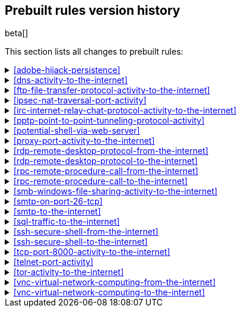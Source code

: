 [[prebuilt-rules-changelog]]
== Prebuilt rules version history

beta[]

This section lists all changes to prebuilt rules:

[[adobe-hijack-persistence-history]]
[%collapsible]
.<<adobe-hijack-persistence>>
====
[width="100%",options="header"]
|==============================================
|Version |Release |Change
|2
|7.6.2
|Fixed typo in rule query (from `not process.name:msiexeec.exe` to
`not process.name:msiexec.exe`).

|==============================================
====

[[dns-activity-to-the-internet-history]]
[%collapsible]
.<<dns-activity-to-the-internet>>
====
[width="100%",options="header"]
|==============================================
|Version |Release |Change
|2
|7.6.1
|Removed auditbeat-\*, packetbeat-*, and winlogbeat-* from the rule
indices.

|==============================================
====

[[ftp-file-transfer-protocol-activity-to-the-internet-history]]
[%collapsible]
.<<ftp-file-transfer-protocol-activity-to-the-internet>>
====

[width="100%",options="header"]
|==============================================
|Version |Release |Change
|2
|7.6.1
|Removed auditbeat-\*, packetbeat-*, and winlogbeat-* from the rule
indices.

|==============================================
====

[[ipsec-nat-traversal-port-activity-history]]
[%collapsible]
.<<ipsec-nat-traversal-port-activity>>
====

[width="100%",options="header"]
|==============================================
|Version |Release |Change
|2
|7.6.1
|Removed auditbeat-\*, packetbeat-*, and winlogbeat-* from the rule
indices.

|==============================================
====

[[irc-internet-relay-chat-protocol-activity-to-the-internet-history]]
[%collapsible]
.<<irc-internet-relay-chat-protocol-activity-to-the-internet>>
====

[width="100%",options="header"]
|==============================================
|Version |Release |Change
|2
|7.6.1
|Removed auditbeat-\*, packetbeat-*, and winlogbeat-* from the rule
indices.

|==============================================
====

[[pptp-point-to-point-tunneling-protocol-activity-history]]
[%collapsible]
.<<pptp-point-to-point-tunneling-protocol-activity>>
====

[width="100%",options="header"]
|==============================================
|Version |Release |Change
|2
|7.6.1
|Removed auditbeat-\*, packetbeat-*, and winlogbeat-* from the rule
indices.

|==============================================
====

[[potential-shell-via-web-server-history]]
[%collapsible]
.<<potential-shell-via-web-server>>
====

[width="100%",options="header"]
|==============================================
|Version |Release |Change
|2
|7.6.1
|Fixed typo in rule query (from `(apache or www or "wwww-data")` to
`(apache or www or "www-data")`).

|==============================================
====

[[proxy-port-activity-to-the-internet-history]]
[%collapsible]
.<<proxy-port-activity-to-the-internet>>
====

[width="100%",options="header"]
|==============================================
|Version |Release |Change
|2
|7.6.1
|Removed auditbeat-\*, packetbeat-*, and winlogbeat-* from the rule
indices.

|==============================================
====


[[rdp-remote-desktop-protocol-from-the-internet-history]]
[%collapsible]
.<<rdp-remote-desktop-protocol-from-the-internet>>
====

[width="100%",options="header"]
|==============================================
|Version |Release |Change
|2
|7.6.1
|Removed auditbeat-\*, packetbeat-*, and winlogbeat-* from the rule
indices.

|==============================================
====

[[rdp-remote-desktop-protocol-to-the-internet-history]]
[%collapsible]
.<<rdp-remote-desktop-protocol-to-the-internet>>
====

[width="100%",options="header"]
|==============================================
|Version |Release |Change
|2
|7.6.1
|Removed auditbeat-\*, packetbeat-*, and winlogbeat-* from the rule
indices.

|==============================================
====

[[rpc-remote-procedure-call-from-the-internet-history]]
[%collapsible]
.<<rpc-remote-procedure-call-from-the-internet>>
====

[width="100%",options="header"]
|==============================================
|Version |Release |Change
|2
|7.6.1
|Removed auditbeat-\*, packetbeat-*, and winlogbeat-* from the rule
indices.

|==============================================
====


[[rpc-remote-procedure-call-to-the-internet-history]]
[%collapsible]
.<<rpc-remote-procedure-call-to-the-internet>>
====

[width="100%",options="header"]
|==============================================
|Version |Release |Change
|2
|7.6.1
|Removed auditbeat-\*, packetbeat-*, and winlogbeat-* from the rule
indices.

|==============================================
====

[[smb-windows-file-sharing-activity-to-the-internet-history]]
[%collapsible]
.<<smb-windows-file-sharing-activity-to-the-internet>>
====

[width="100%",options="header"]
|==============================================
|Version |Release |Change
|2
|7.6.1
|Removed auditbeat-\*, packetbeat-*, and winlogbeat-* from the rule
indices.

|==============================================
====


[[smtp-on-port-26-tcp-history]]
[%collapsible]
.<<smtp-on-port-26-tcp>>
====

[width="100%",options="header"]
|==============================================
|Version |Release |Change
|2
|7.6.1
|Removed auditbeat-\*, packetbeat-*, and winlogbeat-* from the rule
indices.

|==============================================
====

[[smtp-to-the-internet-history]]
[%collapsible]
.<<smtp-to-the-internet>>
====

[width="100%",options="header"]
|==============================================
|Version |Release |Change
|2
|7.6.1
|Removed auditbeat-\*, packetbeat-*, and winlogbeat-* from the rule
indices.

|==============================================
====

[[sql-traffic-to-the-internet-history]]
[%collapsible]
.<<sql-traffic-to-the-internet>>
====

[width="100%",options="header"]
|==============================================
|Version |Release |Change
|2
|7.6.1
|Removed auditbeat-\*, packetbeat-*, and winlogbeat-* from the rule
indices.

|==============================================
====

[[ssh-secure-shell-from-the-internet-history]]
[%collapsible]
.<<ssh-secure-shell-from-the-internet>>
====

[width="100%",options="header"]
|==============================================
|Version |Release |Change
|2
|7.6.1
|Removed auditbeat-\*, packetbeat-*, and winlogbeat-* from the rule
indices.

|==============================================
====

[[ssh-secure-shell-to-the-internet-history]]
[%collapsible]
.<<ssh-secure-shell-to-the-internet>>
====

[width="100%",options="header"]
|==============================================
|Version |Release |Change
|2
|7.6.1
|Removed auditbeat-\*, packetbeat-*, and winlogbeat-* from the rule
indices.

|==============================================
====

[[tcp-port-8000-activity-to-the-internet-history]]
[%collapsible]
.<<tcp-port-8000-activity-to-the-internet>>
====

[width="100%",options="header"]
|==============================================
|Version |Release |Change
|2
|7.6.1
|Removed auditbeat-\*, packetbeat-*, and winlogbeat-* from the rule
indices.

|==============================================
====

[[telnet-port-activity-history]]
[%collapsible]
.<<telnet-port-activity>>
====

[width="100%",options="header"]
|==============================================
|Version |Release |Change
|2
|7.6.1
|Removed auditbeat-\*, packetbeat-*, and winlogbeat-* from the rule
indices.

|==============================================
====

[[tor-activity-to-the-internet-history]]
[%collapsible]
.<<tor-activity-to-the-internet>>
====

[width="100%",options="header"]
|==============================================
|Version |Release |Change
|2
|7.6.1
|Removed auditbeat-\*, packetbeat-*, and winlogbeat-* from the rule
indices.

|==============================================
====

[[vnc-virtual-network-computing-from-the-internet-history]]
[%collapsible]
.<<vnc-virtual-network-computing-from-the-internet>>
====

[width="100%",options="header"]
|==============================================
|Version |Release |Change
|2
|7.6.1
|Removed auditbeat-\*, packetbeat-*, and winlogbeat-* from the rule
indices.

|==============================================
====

[[vnc-virtual-network-computing-to-the-internet-history]]
[%collapsible]
.<<vnc-virtual-network-computing-to-the-internet>>
====

[width="100%",options="header"]
|==============================================
|Version |Release |Change
|2
|7.6.1
|Removed auditbeat-\*, packetbeat-*, and winlogbeat-* from the rule
indices.

|==============================================
====

